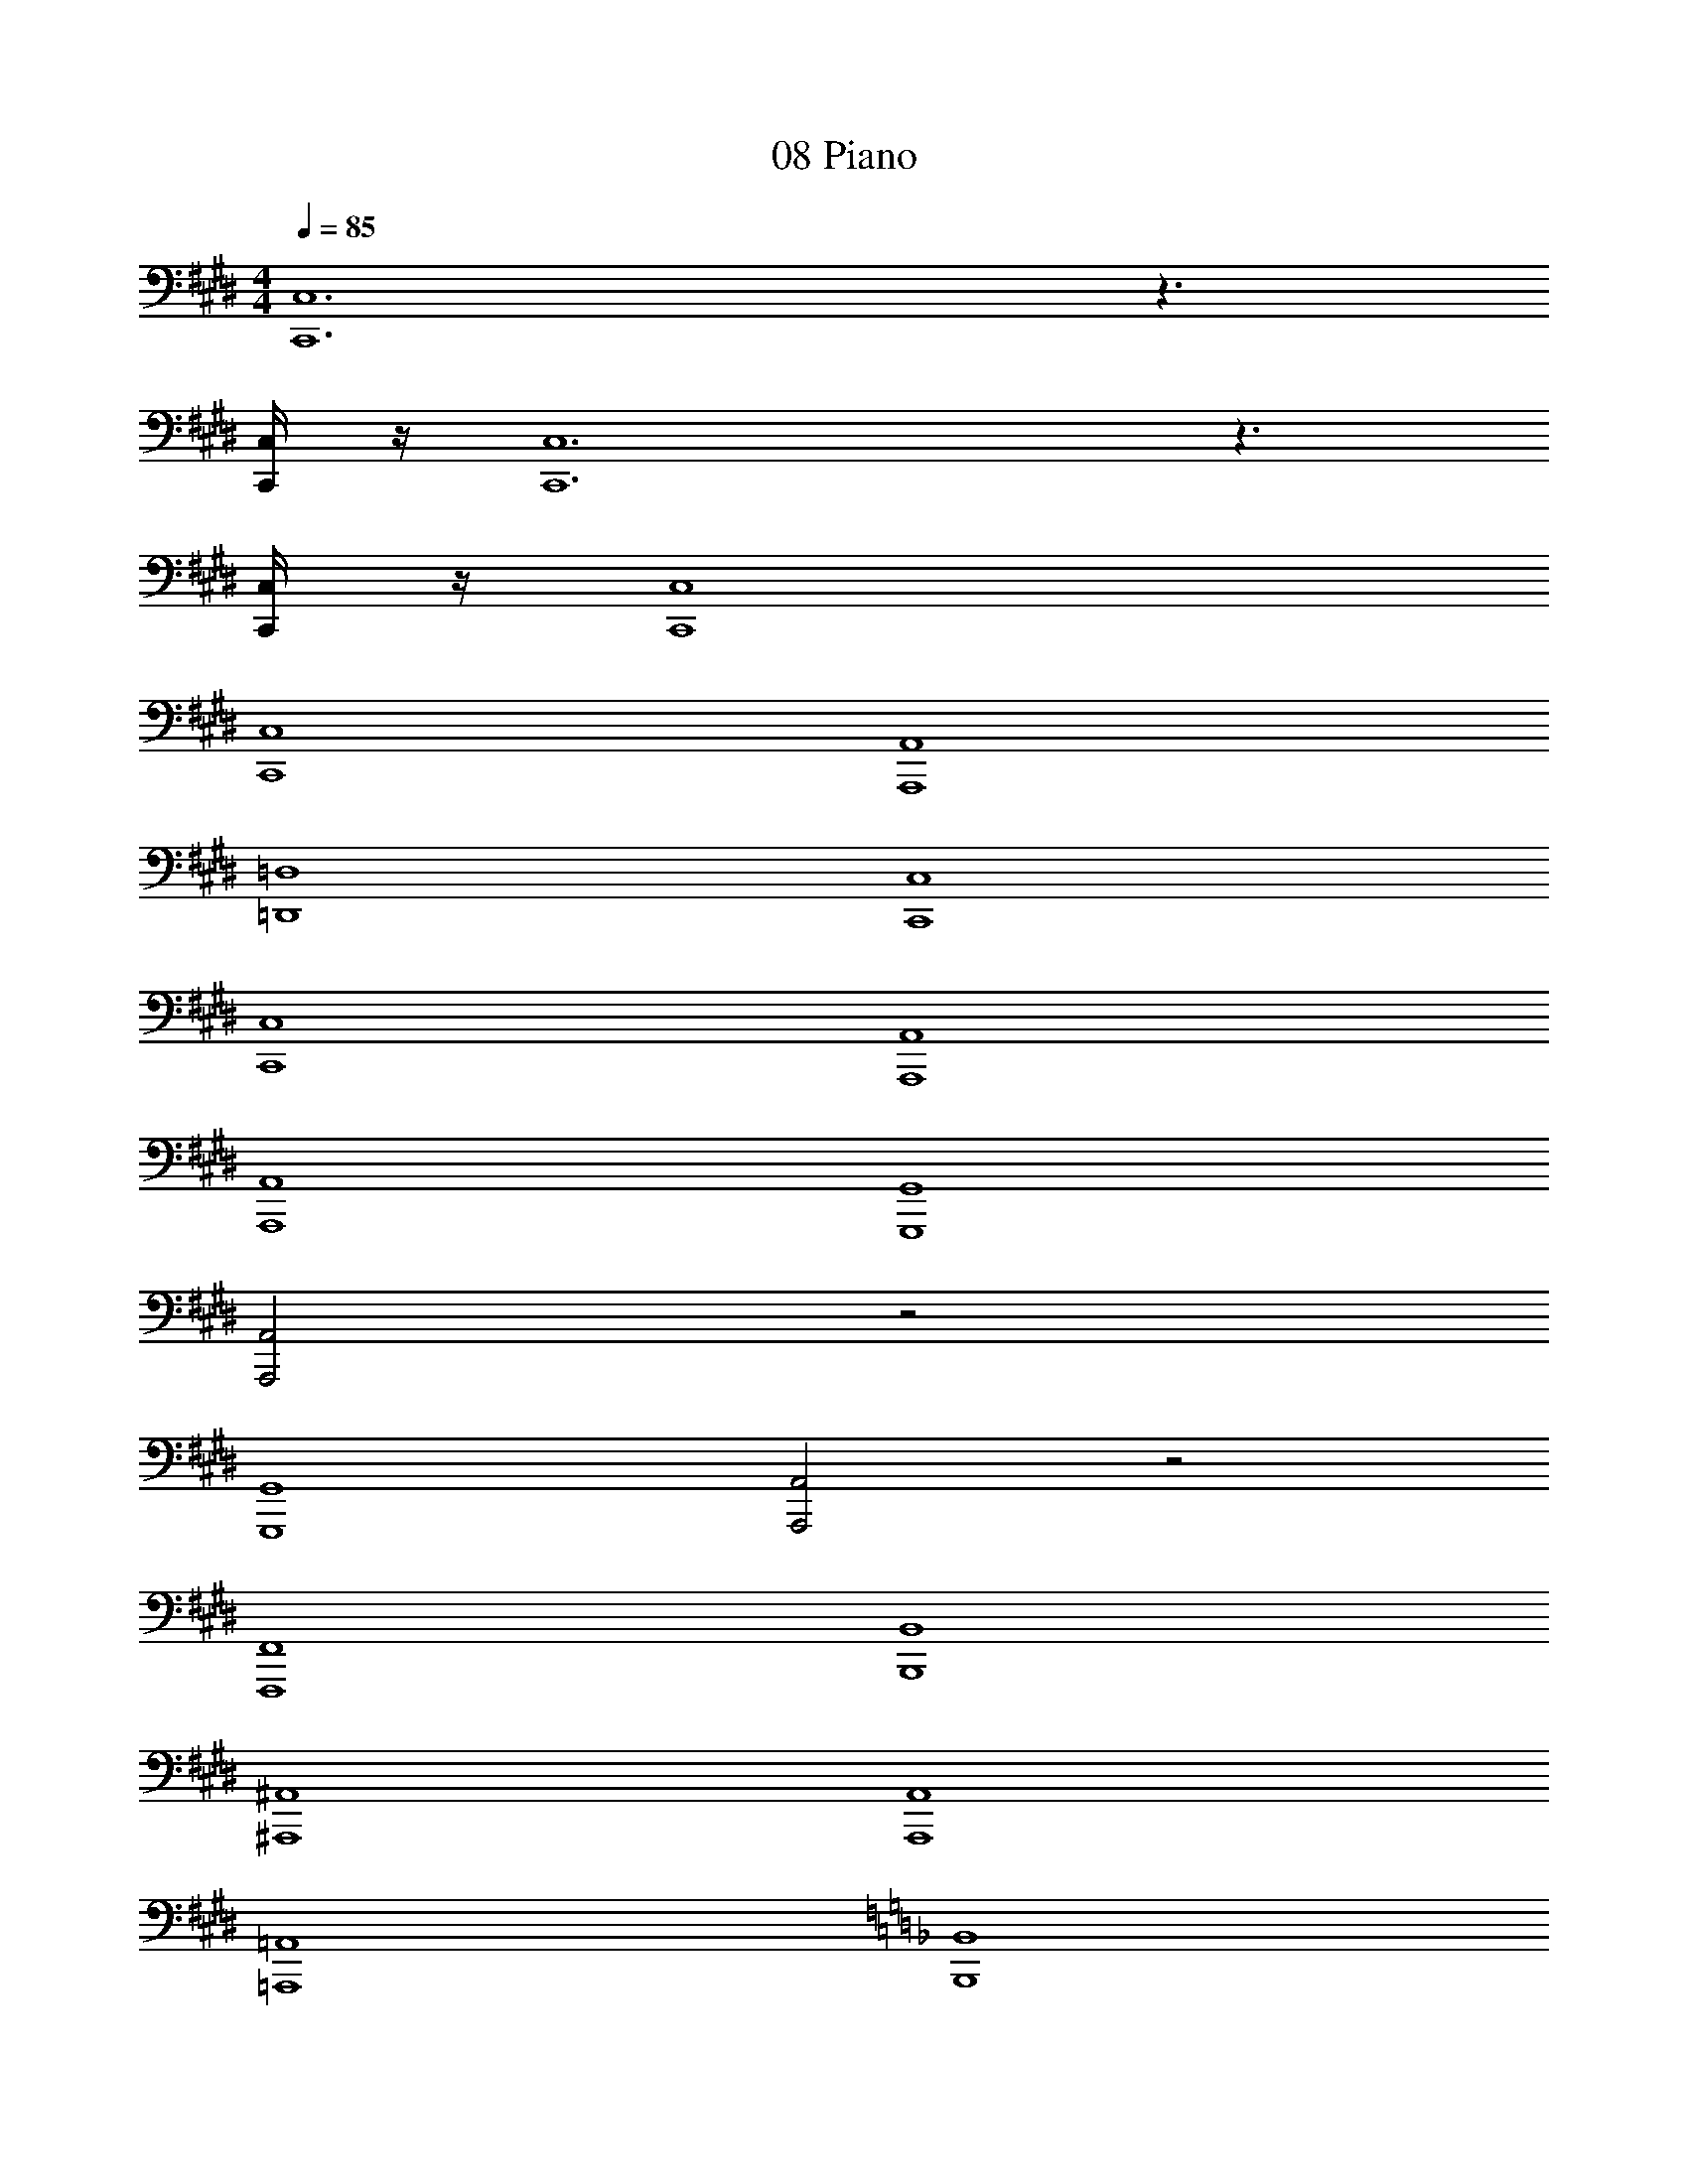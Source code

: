 X: 1
T: 08 Piano
Z: ABC Generated by Starbound Composer v0.8.7
L: 1/4
M: 4/4
Q: 1/4=85
K: E
[C,,6C,6] z3/ 
[C,,/4C,/4] z/4 [C,,6C,6] z3/ 
[C,,/4C,/4] z/4 [C,,4C,4] 
[C,,4C,4] 
[A,,,4A,,4] 
[=D,,4=D,4] 
[C,,4C,4] 
[C,,4C,4] 
[A,,,4A,,4] 
[A,,,4A,,4] 
[G,,,4G,,4] 
[A,,,2A,,2] z2 
[G,,,4G,,4] 
[A,,,2A,,2] z2 
[F,,,4F,,4] 
[B,,,4B,,4] 
[^A,,,4^A,,4] 
[A,,,4A,,4] 
[=A,,,4=A,,4] 
K: F
[B,,,4B,,4] 
[A,,,4A,,4] 
[B,,,2B,,2] z2 
[G,,,4G,,4] 
[_E,,4_E,4] 
[D,,4D,4] 
[D,,4D,4] 
[D,/4B,,,4B,,4] F,/4 A,/4 D/4 F/4 D/4 A,/4 F,/4 D,/4 F,/4 A,/4 D/4 F/4 D/4 A,/4 F,/4 
[D,/4C,2C,,4] F,/4 A,/4 D/4 F/4 D/4 A,/4 F,/4 [z/4C,2] F,/4 A,/4 C/4 E/4 C/4 A,/4 F,/4 
[D,/32D,2D,,4] z7/32 F,/4 A,/4 D/4 F/4 D/4 A,/4 F,/4 [z/4D,2] F,/4 A,/4 D/4 F/4 D/4 A,/4 F,/4 
[C,/4A,,,4A,,4] F,/4 A,/4 C/4 E/4 C/4 A,/4 F,/4 C,/4 F,/4 A,/4 C/4 E/4 C/4 A,/4 F,/4 
[D,/4G,,,4G,,4] F,/4 A,/4 D/4 F/4 D/4 A,/4 F,/4 D,/4 F,/4 A,/4 D/4 F/4 D/4 A,/4 F,/4 
[C,/4F,,,4F,,4] F,/4 A,/4 C/4 E/4 C/4 A,/4 F,/4 C,/4 F,/4 A,/4 C/4 E/4 C/4 A,/4 F,/4 
[D,/4E,/4E,,4] [z/4E,3/] G,/4 B,/4 D/4 B,/4 G,/4 [z/4E,/] D,/4 [z/4E,3/] G,/4 B,/4 D/4 B,/4 G,/4 E,/4 
[A,,/32A,,9/4A,,,4] z7/32 ^C,/4 =E,/4 A,/4 ^C/4 A,/4 E,/4 C,/4 =E,,/4 [z/4A,,3/] C,/4 E,/4 A,/4 E,/4 C,/4 A,,/4 
K: E
[C,/32C,2C,,4] z7/32 E,/4 G,/4 C/4 E/4 C/4 G,/4 E,/4 [z/4C,2] E,/4 G,/4 C/4 E/4 C/4 G,/4 E,/4 
[^D,/4G,,,4G,,4] G,/4 B,/4 D/4 F/4 D/4 B,/4 G,/4 D,/4 G,/4 B,/4 D/4 F/4 D/4 B,/4 G,/4 
[C,/4F,,,4F,,4] F,/4 A,/4 C/4 E/4 C/4 A,/4 F,/4 C,/4 F,/4 A,/4 C/4 E/4 C/4 A,/4 F,/4 
[B,,/4E,,,4E,,4] E,/4 G,/4 B,/4 D/4 B,/4 G,/4 E,/4 B,,/4 E,/4 G,/4 B,/4 D/4 B,/4 G,/4 E,/4 
[C,/4D,/4^D,,4] [z/4D,3/] F,/4 ^A,/4 C/4 A,/4 F,/4 [z/4D,/] C,/4 [z/4D,3/] F,/4 A,/4 C/4 A,/4 F,/4 D,/4 
[C,/4D,/4D,,4] [z/4D,3/] F,/4 A,/4 C/4 A,/4 F,/4 [z/4D,/] C,/4 [z/4D,3/] F,/4 A,/4 C/4 A,/4 F,/4 D,/4 
[=D,,4=D,4] 
[z3D,,4D,4] A,, 
[E,,4E,4] 
[D,,4D,4] 
[C,,6C,6] z3/ 
[C,,/4C,/4] z/4 [C,,6C,6] z3/ 
[C,,/4C,/4] z/4 
M: 4/4
M: 4/4
[C,,6C,6] z3/ 
[C,,/4C,/4] z/4 [C,,6C,6] z3/ 
[C,,/4C,/4] z/4 [C,,4C,4] 
[C,,4C,4] 
[A,,,4A,,4] 
[D,,4D,4] 
[C,,4C,4] 
[C,,4C,4] 
[A,,,4A,,4] 
[A,,,4A,,4] 
[G,,,4G,,4] 
[A,,,2A,,2] z2 
[G,,,4G,,4] 
[A,,,2A,,2] z2 
[F,,,4F,,4] 
[B,,,4B,,4] 
[^A,,,4^A,,4] 
[A,,,4A,,4] 
[=A,,,4=A,,4] 
K: F
[B,,,4B,,4] 
[A,,,4A,,4] 
[B,,,2B,,2] z2 
[G,,,4G,,4] 
[_E,,4_E,4] 
[D,,4D,4] 
[D,,4D,4] 
[D,/4B,,,4B,,4] F,/4 =A,/4 D/4 F/4 D/4 A,/4 F,/4 D,/4 F,/4 A,/4 D/4 F/4 D/4 A,/4 F,/4 
[D,/4=C,2C,,4] F,/4 A,/4 D/4 F/4 D/4 A,/4 F,/4 [z/4C,2] F,/4 A,/4 =C/4 E/4 C/4 A,/4 F,/4 
[D,/32D,2D,,4] z7/32 F,/4 A,/4 D/4 F/4 D/4 A,/4 F,/4 [z/4D,2] F,/4 A,/4 D/4 F/4 D/4 A,/4 F,/4 
[C,/4A,,,4A,,4] F,/4 A,/4 C/4 E/4 C/4 A,/4 F,/4 C,/4 F,/4 A,/4 C/4 E/4 C/4 A,/4 F,/4 
[D,/4G,,,4G,,4] F,/4 A,/4 D/4 F/4 D/4 A,/4 F,/4 D,/4 F,/4 A,/4 D/4 F/4 D/4 A,/4 F,/4 
[C,/4F,,,4F,,4] F,/4 A,/4 C/4 E/4 C/4 A,/4 F,/4 C,/4 F,/4 A,/4 C/4 E/4 C/4 A,/4 F,/4 
[D,/4E,/4E,,4] [z/4E,3/] G,/4 B,/4 D/4 B,/4 G,/4 [z/4E,/] D,/4 [z/4E,3/] G,/4 B,/4 D/4 B,/4 G,/4 E,/4 
[A,,/32A,,9/4A,,,4] z7/32 ^C,/4 =E,/4 A,/4 ^C/4 A,/4 E,/4 C,/4 =E,,/4 [z/4A,,3/] C,/4 E,/4 A,/4 E,/4 C,/4 A,,/4 
K: E
[C,/32C,2C,,4] z7/32 E,/4 G,/4 C/4 E/4 C/4 G,/4 E,/4 [z/4C,2] E,/4 G,/4 C/4 E/4 C/4 G,/4 E,/4 
[^D,/4G,,,4G,,4] G,/4 B,/4 D/4 F/4 D/4 B,/4 G,/4 D,/4 G,/4 B,/4 D/4 F/4 D/4 B,/4 G,/4 
[C,/4F,,,4F,,4] F,/4 A,/4 C/4 E/4 C/4 A,/4 F,/4 C,/4 F,/4 A,/4 C/4 E/4 C/4 A,/4 F,/4 
[B,,/4E,,,4E,,4] E,/4 G,/4 B,/4 D/4 B,/4 G,/4 E,/4 B,,/4 E,/4 G,/4 B,/4 D/4 B,/4 G,/4 E,/4 
[C,/4D,/4^D,,4] [z/4D,3/] F,/4 ^A,/4 C/4 A,/4 F,/4 [z/4D,/] C,/4 [z/4D,3/] F,/4 A,/4 C/4 A,/4 F,/4 D,/4 
[C,/4D,/4D,,4] [z/4D,3/] F,/4 A,/4 C/4 A,/4 F,/4 [z/4D,/] C,/4 [z/4D,3/] F,/4 A,/4 C/4 A,/4 F,/4 D,/4 
[=D,,4=D,4] 
[z3D,,4D,4] A,, 
[E,,4E,4] 
[D,,4D,4] 
[C,,6C,6] z3/ 
[C,,/4C,/4] z/4 [C,,6C,6] z3/ 
[C,,/4C,/4] z/4 [C,,6C,6] z3/ 
[C,,/4C,/4] z/4 [C,,6C,6] z3/ 
[C,,/4C,/4] z/4 [C,,4C,4] 
[C,,4C,4] 
[A,,,4A,,4] 
[D,,2D,2] 
